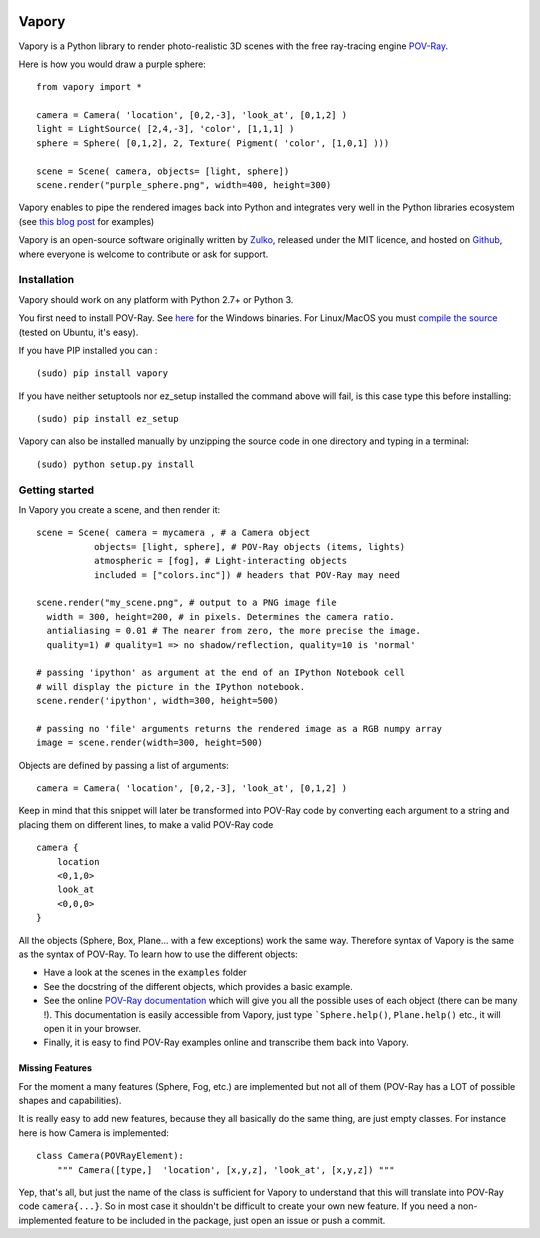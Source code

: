 .. image:: http://i.imgur.com/XN7e2IP.gif
   :alt: [logo]
   :align: center


Vapory
========

Vapory is a Python library to render photo-realistic 3D scenes with the free ray-tracing engine `POV-Ray <http://en.wikipedia.org/wiki/POV-Ray/>`_.

Here is how you would draw a purple sphere: ::
    
    from vapory import *

    camera = Camera( 'location', [0,2,-3], 'look_at', [0,1,2] )
    light = LightSource( [2,4,-3], 'color', [1,1,1] )
    sphere = Sphere( [0,1,2], 2, Texture( Pigment( 'color', [1,0,1] )))

    scene = Scene( camera, objects= [light, sphere])
    scene.render("purple_sphere.png", width=400, height=300)


Vapory enables to pipe the rendered images back into Python and integrates very well in the Python libraries ecosystem (see `this blog post <http://zulko.github.io/blog/2014/11/13/things-you-can-do-with-python-and-pov-ray/>`_ for examples)

Vapory is an open-source software originally written by Zulko_, released under the MIT licence, and hosted on Github_, where everyone is welcome to contribute or ask for support.


Installation
--------------

Vapory should work on any platform with Python 2.7+ or Python 3.

You first need to install POV-Ray. See `here <http://www.povray.org/download/>`_ for the Windows binaries. For Linux/MacOS you must `compile the source <https://github.com/POV-Ray/povray/>`_ (tested on Ubuntu, it's easy).

If you have PIP installed you can : ::

    (sudo) pip install vapory

If you have neither setuptools nor ez_setup installed the command above will fail, is this case type this before installing: ::

    (sudo) pip install ez_setup


Vapory can also be installed manually by unzipping the source code in one directory and typing in a terminal: ::

    (sudo) python setup.py install

Getting started
----------------

In Vapory you create a scene, and then render it: ::
    
    scene = Scene( camera = mycamera , # a Camera object
               objects= [light, sphere], # POV-Ray objects (items, lights)
               atmospheric = [fog], # Light-interacting objects
               included = ["colors.inc"]) # headers that POV-Ray may need
    
    scene.render("my_scene.png", # output to a PNG image file
      width = 300, height=200, # in pixels. Determines the camera ratio.
      antialiasing = 0.01 # The nearer from zero, the more precise the image.
      quality=1) # quality=1 => no shadow/reflection, quality=10 is 'normal'

    # passing 'ipython' as argument at the end of an IPython Notebook cell
    # will display the picture in the IPython notebook. 
    scene.render('ipython', width=300, height=500)

    # passing no 'file' arguments returns the rendered image as a RGB numpy array 
    image = scene.render(width=300, height=500)


Objects are defined by passing a list of arguments: ::
    
    camera = Camera( 'location', [0,2,-3], 'look_at', [0,1,2] )
    
Keep in mind that this snippet will later be transformed into POV-Ray code by converting each argument to a string and placing them on different lines, to make a valid POV-Ray code ::
    
    camera {
        location
        <0,1,0>
        look_at
        <0,0,0>
    }

All the objects (Sphere, Box, Plane... with a few exceptions) work the same way. Therefore syntax of Vapory is the same as the syntax of POV-Ray. To learn how to use the different objects:

- Have a look at the scenes in the ``examples`` folder
- See the docstring of the different objects, which provides a basic example.
- See the online `POV-Ray documentation <http://www.povray.org/documentation/3.7.0/t2_0.html/>`_ which will give you all the possible uses of each object (there can be many !). This documentation is easily accessible from Vapory, just type ```Sphere.help()``, ``Plane.help()`` etc., it will open it in your browser.
- Finally, it is easy to find POV-Ray examples online and transcribe them back into Vapory.


Missing Features
""""""""""""""""""

For the moment a many features (Sphere, Fog, etc.) are implemented but not all of them (POV-Ray has a LOT of possible shapes and capabilities).

It is really easy to add new features, because they all basically do the same thing, are just empty classes. For instance here is how Camera is implemented: ::
    
    class Camera(POVRayElement):
        """ Camera([type,]  'location', [x,y,z], 'look_at', [x,y,z]) """

Yep, that's all, but just the name of the class is sufficient for Vapory to understand that this will translate into POV-Ray code ``camera{...}``. So in most case it shouldn't be difficult to create your own new feature. If you need a non-implemented feature to be included in the package, just open an issue or push a commit.

.. _Zulko : https://github.com/Zulko
.. _Github: https://github.com/Zulko/vapory
